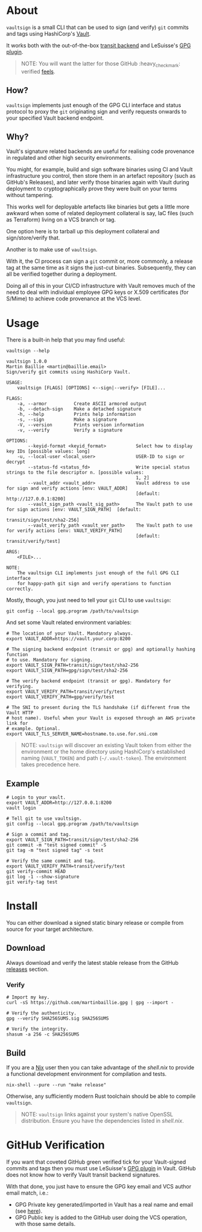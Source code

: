 * vaultsign [[https://github.com/martinbaillie/vaultsign/actions?query=workflow%3Abuild][https://github.com/martinbaillie/vaultsign/workflows/build/badge.svg]] :TOC_2:noexport:
- [[#about][About]]
  - [[#how][How?]]
  - [[#why][Why?]]
- [[#usage][Usage]]
  - [[#example][Example]]
- [[#install][Install]]
  - [[#download][Download]]
  - [[#build][Build]]
- [[#github-verification][GitHub Verification]]

* About
=vaultsign= is a small CLI that can be used to sign (and verify) =git= commits
and tags using HashiCorp's [[https://www.vaultproject.io/][Vault]].

It works both with the out-of-the-box [[https://www.vaultproject.io/docs/secrets/transit][transit backend]] and LeSuisse's [[https://github.com/LeSuisse/vault-gpg-plugin][GPG plugin]].
#+BEGIN_QUOTE
NOTE: You will want the latter for those GitHub :heavy_check_mark: verified [[#github-verification][feels]].
#+END_QUOTE

** How?
=vaultsign= implements just enough of the GPG CLI interface and status protocol
to proxy the =git= originating sign and verify requests onwards to your
specified Vault backend endpoint.

** Why?
Vault's signature related backends are useful for realising code provenance in
regulated and other high security environments.

You might, for example, build and sign software binaries using CI and Vault
infrastructure you control, then store them in an artefact repository (such as
GitHub's Releases), and later verify those binaries again with Vault during
deployment to cryptographically prove they were built on your terms without
tampering.

This works well for deployable artefacts like binaries but gets a little more
awkward when some of related deployment collateral is say, IaC files (such as
Terraform) living on a VCS branch or tag.

One option here is to tarball up this deployment collateral and
sign/store/verify that.

Another is to make use of =vaultsign=.

With it, the CI process can sign a =git= commit or, more commonly, a release tag
at the same time as it signs the just-cut binaries. Subsequently, they can all
be verified together during a deployment.

Doing all of this in your CI/CD infrastructure with Vault removes much of the
need to deal with individual employee GPG keys or X.509 certificates (for
S/Mime) to achieve code provenance at the VCS level.

* Usage
There is a built-in help that you may find useful:
#+BEGIN_SRC shell :exports both :results verbatim replace
vaultsign --help
#+END_SRC

#+RESULTS:
#+begin_example
vaultsign 1.0.0
Martin Baillie <martin@baillie.email>
Sign/verify git commits using HashiCorp Vault.

USAGE:
    vaultsign [FLAGS] [OPTIONS] <--sign|--verify> [FILE]...

FLAGS:
    -a, --armor          Create ASCII armored output
    -b, --detach-sign    Make a detached signature
    -h, --help           Prints help information
    -s, --sign           Make a signature
    -V, --version        Prints version information
    -v, --verify         Verify a signature

OPTIONS:
        --keyid-format <keyid_format>           Select how to display key IDs [possible values: long]
    -u, --local-user <local_user>               USER-ID to sign or decrypt
        --status-fd <status_fd>                 Write special status strings to the file descriptor n. [possible values:
                                                1, 2]
        --vault_addr <vault_addr>               Vault address to use for sign and verify actions [env: VAULT_ADDR]
                                                [default: http://127.0.0.1:8200]
        --vault_sign_path <vault_sig_path>      The Vault path to use for sign actions [env: VAULT_SIGN_PATH]  [default:
                                                transit/sign/test/sha2-256]
        --vault_verify_path <vault_ver_path>    The Vault path to use for verify actions [env: VAULT_VERIFY_PATH]
                                                [default: transit/verify/test]

ARGS:
    <FILE>...

NOTE:
    The vaultsign CLI implements just enough of the full GPG CLI interface
    for happy-path git sign and verify operations to function correctly.
#+end_example

Mostly, though, you just need to tell your =git= CLI to use =vaultsign=:
#+BEGIN_SRC shell
git config --local gpg.program /path/to/vaultsign
#+END_SRC

And set some Vault related environment variables:
#+BEGIN_SRC shell
# The location of your Vault. Mandatory always.
export VAULT_ADDR=https://vault.your.corp:8200

# The signing backend endpoint (transit or gpg) and optionally hashing function
# to use. Mandatory for signing.
export VAULT_SIGN_PATH=transit/sign/test/sha2-256
export VAULT_SIGN_PATH=gpg/sign/test/sha2-256

# The verify backend endpoint (transit or gpg). Mandatory for verifying.
export VAULT_VERIFY_PATH=transit/verify/test
export VAULT_VERIFY_PATH=gpg/verify/test

# The SNI to present during the TLS handshake (if different from the Vault HTTP
# host name). Useful when your Vault is exposed through an AWS private link for
# example. Optional.
export VAULT_TLS_SERVER_NAME=hostname.to.use.for.sni.com
#+END_SRC

#+BEGIN_QUOTE
NOTE: =vaultsign= will discover an existing Vault token from either the
environment or the home directory using HashiCorp's established naming
(=VAULT_TOKEN=) and path (=~/.vault-token=). The environment takes precedence
here.
#+END_QUOTE

** Example
#+BEGIN_SRC shell
# Login to your vault.
export VAULT_ADDR=http://127.0.0.1:8200
vault login

# Tell git to use vaultsign.
git config --local gpg.program /path/to/vaultsign

# Sign a commit and tag.
export VAULT_SIGN_PATH=transit/sign/test/sha2-256
git commit -m "test signed commit" -S
git tag -m "test signed tag" -s test

# Verify the same commit and tag.
export VAULT_VERIFY_PATH=transit/verify/test
git verify-commit HEAD
git log -1 --show-signature
git verify-tag test
#+END_SRC

* Install
You can either download a signed static binary release or compile from source for your target
architecture.
** Download
Always download and verify the latest stable release from the GitHub [[https://github.com/martinbaillie/vaultsign/releases/][releases]]
section.
*** Verify
#+BEGIN_SRC shell
# Import my key.
curl -sS https://github.com/martinbaillie.gpg | gpg --import -

# Verify the authenticity.
gpg --verify SHA256SUMS.sig SHA256SUMS

# Verify the integrity.
shasum -a 256 -c SHA256SUMS
#+END_SRC
** Build
If you are a [[https://nixos.org/][Nix]] user then you can take advantage of the [[shell.nix][shell.nix]] to provide
a functional development environment for compilation and tests.
#+BEGIN_SRC shell
nix-shell --pure --run "make release"
#+END_SRC

Otherwise, any sufficiently modern Rust toolchain should be able to compile =vaultsign=.

#+BEGIN_QUOTE
NOTE: =vaultsign= links against your system's native OpenSSL distribution. Ensure you have the dependencies listed in [[shell.nix][shell.nix]].
#+END_QUOTE
* GitHub Verification
If you want that coveted GitHub green verified tick for your Vault-signed
commits and tags then you must use LeSuisse's [[https://github.com/LeSuisse/vault-gpg-plugin][GPG plugin]] in Vault. GitHub does
not know how to verify Vault transit backend signatures.

With that done, you just have to ensure the GPG key email and VCS author email
match, i.e.:
- GPG Private key generated/imported in Vault has a real name and email (see
  [[https://github.com/LeSuisse/vault-gpg-plugin/blob/master/docs/http-api.md#create-key][here]]).
- GPG Public key is added to the GitHub user doing the VCS operation, with those
  same details.
